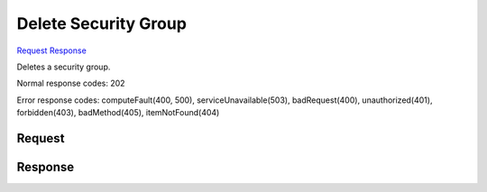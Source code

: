 
Delete Security Group
=====================

`Request <DELETE_delete_security_group_v2.1_tenant_id_os-security-groups_security_group_id_.rst#request>`__
`Response <DELETE_delete_security_group_v2.1_tenant_id_os-security-groups_security_group_id_.rst#response>`__

.. rest_method:: DELETE /v2.1/{tenant_id}/os-security-groups/{security_group_id}

Deletes a security group.



Normal response codes: 202

Error response codes: computeFault(400, 500), serviceUnavailable(503), badRequest(400),
unauthorized(401), forbidden(403), badMethod(405), itemNotFound(404)

Request
^^^^^^^

.. rest_parameters:: parameters.yaml

	- tenant_id: tenant_id
	- security_group_id: security_group_id







Response
^^^^^^^^




